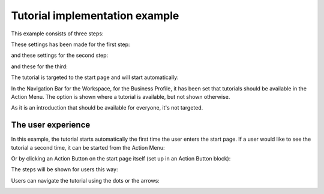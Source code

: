 Tutorial implementation example
==============================================

This example consists of three steps:

.. image:: tutorial-example-1-new2.png

These settings has been made for the first step:

.. image:: tutorial-example-2-new2.png

and these settings for the second step:

.. image:: tutorial-example-3-new2.png

and these for the third:

.. image:: tutorial-example-4-new2.png

The tutorial is targeted to the start page and will start automatically:

.. image:: tutorial-example-5-new2.png

In the Navigation Bar for the Workspace, for the Business Profile, it has been set that tutorials should be available in the Action Menu. The option is shown where a tutorial is available, but not shown otherwise.

.. image:: tutorial-example-6-new.png

As it is an introduction that should be available for everyone, it's not targeted.

The user experience
----------------------
In this example, the tutorial starts automatically the first time the user enters the start page. If a user would like to see the tutorial a second time, it can be started from the Action Menu:

.. image:: tutorial-action-menu.png

Or by clicking an Action Button on the start page itself (set up in an Action Button block):

.. image:: tutorial-actionbutton.png

The steps will be shown for users this way:

.. image:: tutorial-example-7-new.png
.. image:: tutorial-example-8-new.png
.. image:: tutorial-example-9-new.png

Users can navigate the tutorial using the dots or the arrows:

.. image:: tutorial-example-10-new.png

